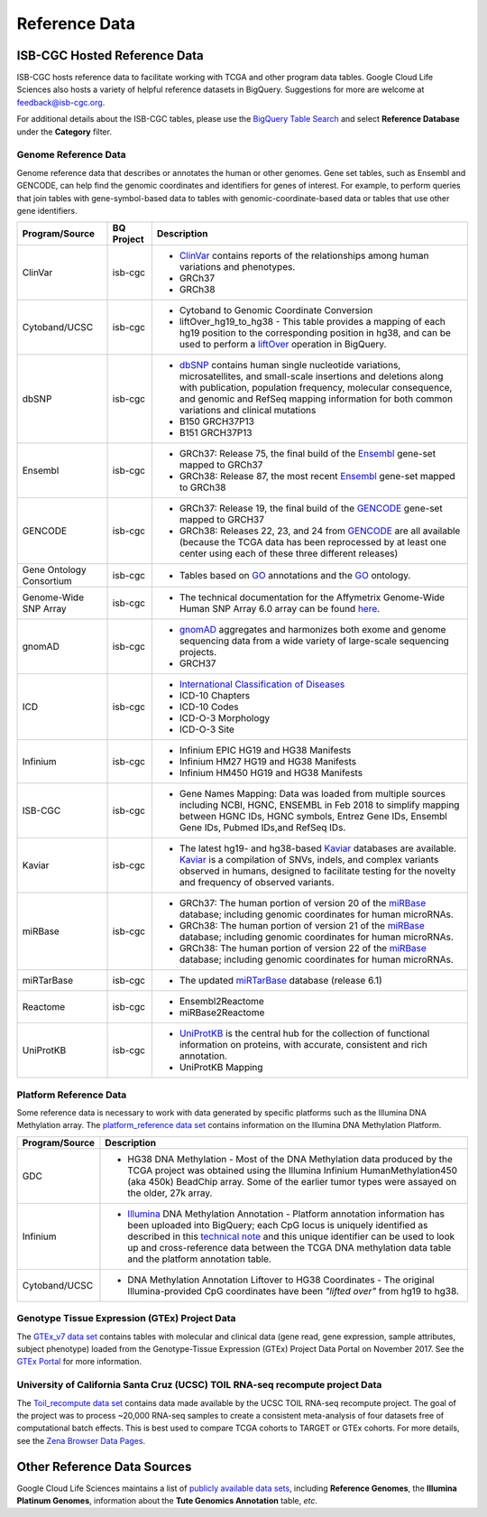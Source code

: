 **************
Reference Data
**************

ISB-CGC Hosted Reference Data
#############################

ISB-CGC hosts reference data to facilitate working with TCGA and other program data tables. Google Cloud Life Sciences also hosts a variety of helpful reference datasets in BigQuery. Suggestions for more are welcome at feedback@isb-cgc.org.

For additional details about the ISB-CGC tables, please use the `BigQuery Table Search <https://isb-cgc.appspot.com/bq_meta_search/>`_ and select **Reference Database** under the **Category** filter. 

Genome Reference Data
=====================

Genome reference data that describes or annotates the human or other genomes. Gene set tables, such as Ensembl and GENCODE, can help find the genomic coordinates and identifiers for genes of interest. For example, to perform queries that join tables with gene-symbol-based data to tables with genomic-coordinate-based data or tables that use other gene identifiers.
    
.. list-table::
   :header-rows: 1 
   
   * - Program/Source
     - BQ Project
     - Description
   * - ClinVar
     - isb-cgc
     - * `ClinVar <https://www.ncbi.nlm.nih.gov/clinvar/intro/>`_ contains reports of the relationships among human variations and phenotypes.
       * GRCh37
       * GRCh38
   * - Cytoband/UCSC
     - isb-cgc
     - * Cytoband to Genomic Coordinate Conversion
       * liftOver_hg19_to_hg38 - This table provides a mapping of each hg19 position to the corresponding position in hg38, and can be used to perform a liftOver_ operation in BigQuery.
   * - dbSNP
     - isb-cgc
     - * `dbSNP <https://www.ncbi.nlm.nih.gov/snp/>`_ contains human single nucleotide variations, microsatellites, and small-scale insertions and deletions along with publication, population frequency, molecular consequence, and genomic and RefSeq mapping information for both common variations and clinical mutations
       * B150 GRCH37P13
       * B151 GRCH37P13
   * - Ensembl
     - isb-cgc
     - * GRCh37: Release 75, the final build of the Ensembl_ gene-set mapped to GRCh37
       * GRCh38: Release 87, the most recent Ensembl_ gene-set mapped to GRCh38
   * - GENCODE
     - isb-cgc
     - * GRCh37: Release 19, the final build of the GENCODE_ gene-set mapped to GRCH37
       * GRCh38: Releases 22, 23, and 24 from GENCODE_ are all available (because the TCGA data has been reprocessed by at least one center using each of these three different releases) 
   * - Gene Ontology Consortium
     - isb-cgc
     - * Tables based on GO_ annotations and the GO_ ontology.
   * - Genome-Wide SNP Array
     - isb-cgc
     - * The technical documentation for the Affymetrix Genome-Wide Human SNP Array 6.0 array can be found `here <http://www.affymetrix.com/catalog/131533/AFFY/Genome-Wide+Human+SNP+Array+6.0#1_3>`_.
   * - gnomAD
     - isb-cgc
     - * `gnomAD <https://gnomad.broadinstitute.org/>`_ aggregates and harmonizes both exome and genome sequencing data from a wide variety of large-scale sequencing projects.
       * GRCH37
   * - ICD
     - isb-cgc
     - * `International Classification of Diseases <https://www.who.int/classifications/icd/en/>`_
       * ICD-10 Chapters
       * ICD-10 Codes
       * ICD-O-3 Morphology
       * ICD-O-3 Site
   * - Infinium 
     - isb-cgc
     - * Infinium EPIC HG19 and HG38 Manifests
       * Infinium HM27 HG19 and HG38 Manifests
       * Infinium HM450 HG19 and HG38 Manifests
   * - ISB-CGC
     - isb-cgc
     - * Gene Names Mapping: Data was loaded from multiple sources including NCBI, HGNC, ENSEMBL in Feb 2018 to simplify mapping between HGNC IDs, HGNC symbols, Entrez Gene IDs, Ensembl Gene IDs, Pubmed IDs,and RefSeq IDs.
   * - Kaviar
     - isb-cgc
     - * The latest hg19- and hg38-based Kaviar_ databases are available.  Kaviar_ is a compilation of SNVs, indels, and complex variants observed in humans, designed to facilitate testing for the novelty and frequency of observed variants.
   * - miRBase
     - isb-cgc
     - * GRCh37: The human portion of version 20 of the miRBase_ database; including genomic coordinates for human microRNAs.  
       * GRCh38: The human portion of version 21 of the miRBase_ database; including genomic coordinates for human microRNAs.
       * GRCh38: The human portion of version 22 of the miRBase_ database; including genomic coordinates for human microRNAs.
   * - miRTarBase
     - isb-cgc
     - * The updated miRTarBase_ database (release 6.1)
   * - Reactome
     - isb-cgc
     - * Ensembl2Reactome
       * miRBase2Reactome
   * - UniProtKB
     - isb-cgc
     - * `UniProtKB <https://www.uniprot.org/help/uniprotkb>`_ is the central hub for the collection of functional information on proteins, with accurate, consistent and rich annotation.
       * UniProtKB Mapping
       

.. _liftOver: https://genome.ucsc.edu/cgi-bin/hgLiftOver
.. _GO: http://www.geneontology.org/
.. _Ensembl: http://uswest.ensembl.org/index.html
.. _GENCODE: https://www.gencodegenes.org/
.. _Kaviar: http://db.systemsbiology.net/kaviar/
.. _miRBase: http://www.mirbase.org/
.. _miRTarBase: http://nar.oxfordjournals.org/content/early/2015/11/19/nar.gkv1258.long


Platform Reference Data
=======================

Some reference data is necessary to work with data generated by specific platforms such as the
Illumina DNA Methylation array. The `platform_reference data set <https://console.cloud.google.com/bigquery?p=isb-cgc&d=GTEx_v7&page=dataset>`_  contains information on the Illumina DNA Methylation Platform.
    
.. list-table::
   :header-rows: 1 
   
   * - Program/Source
     - Description
   * - GDC
     - * HG38 DNA Methylation - Most of the DNA Methylation data produced by the TCGA project was obtained using the Illumina Infinium HumanMethylation450 (aka 450k) BeadChip array.  Some of the earlier tumor types were assayed on the older, 27k array.
   * - Infinium
     - * `Illumina <https://www.illumina.com/>`_ DNA Methylation Annotation - Platform annotation information has been uploaded into BigQuery; each CpG locus is uniquely identified as described in this `technical note <http://www.illumina.com/content/dam/illumina-marketing/documents/products/technotes/technote_cpg_loci_identification.pdf>`_ and this unique identifier can be used to look up and cross-reference data between the TCGA DNA methylation data table and the platform annotation table. 
   * - Cytoband/UCSC
     - * DNA Methylation Annotation Liftover to HG38 Coordinates - The original Illumina-provided CpG coordinates have been *"lifted over"* from hg19 to hg38.
     
     
Genotype Tissue Expression (GTEx) Project Data
=======================

The `GTEx_v7 data set <https://console.cloud.google.com/bigquery?p=isb-cgc&d=GTEx_v7&page=dataset>`_ contains tables with molecular and clinical data (gene read, gene expression, sample attributes, subject phenotype) loaded from the Genotype-Tissue Expression (GTEx) Project Data Portal on November 2017. See the  `GTEx Portal <https://gtexportal.org/>`_ for more information.

University of California Santa Cruz (UCSC) TOIL RNA-seq recompute project Data
=======================

The `Toil_recompute data set <https://console.cloud.google.com/bigquery?p=isb-cgc&d=Toil_recompute&page=dataset>`_ contains data made available by the UCSC TOIL RNA-seq recompute project. The goal of the project was to process ~20,000 RNA-seq samples to create a consistent meta-analysis of four datasets free of computational batch effects. This is best used to compare TCGA cohorts to TARGET or GTEx cohorts. For more details, see the `Zena Browser Data Pages <https://xenabrowser.net/datapages/>`_.
    

Other Reference Data Sources
############################

Google Cloud Life Sciences maintains a list of 
`publicly available data sets <https://cloud.google.com/genomics/docs/public-datasets/>`_, 
including **Reference Genomes**, 
the **Illumina Platinum Genomes**, information about the **Tute Genomics Annotation** table, *etc*.
